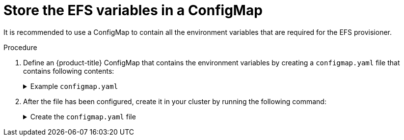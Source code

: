 // Module included in the following assemblies:
//
// storage/persistent_storage/persistent-storage-efs.adoc

[id="efs-creating-configmap_{context}"]
= Store the EFS variables in a ConfigMap

It is recommended to use a ConfigMap to contain all the environment
variables that are required for the EFS provisioner.

.Procedure

. Define an {product-title} ConfigMap that contains the environment
variables by creating a `configmap.yaml` file that contains following contents:
+
.Example `configmap.yaml`
[%collapsible]
====
[source,yaml]
----
apiVersion: v1
kind: ConfigMap
metadata:
  name: efs-provisioner
data:
  file.system.id: <file-system-id> <1>
  aws.region: <aws-region> <2>
  provisioner.name: openshift.org/aws-efs <3>
  dns.name: "" <4>
----
<1> Defines the Amazon Web Services (AWS) EFS file system ID.
<2> The AWS region of the EFS file system, such as `us-east-1`.
<3> The name of the provisioner for the associated StorageClass.
<4> An optional argument that specifies the new DNS name where the EFS volume
is located. If no DNS name is provided, the provisioner will search for the
EFS volume at `<file-system-id>.efs.<aws-region>.amazonaws.com`.
====

. After the file has been configured, create it in your cluster
by running the following command:
+
.Create the `configmap.yaml` file
[%collapsible]
====
[source,terminal]
----
$ oc create -f configmap.yaml -n <namespace>
----
====

